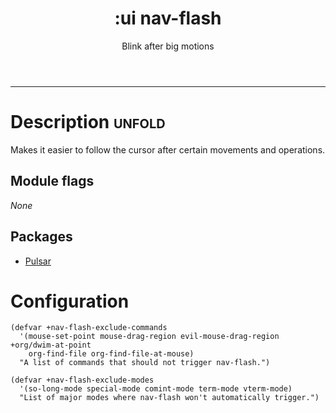 #+title:    :ui nav-flash
#+subtitle: Blink after big motions
#+created:  June 04, 2017

-----

* Description :unfold:
Makes it easier to follow the cursor after certain movements and operations.

** Module flags
/None/

** Packages
- [[https://protesilaos.com/emacs/pulsar][Pulsar]]

* Configuration
#+begin_src elisp
(defvar +nav-flash-exclude-commands
  '(mouse-set-point mouse-drag-region evil-mouse-drag-region +org/dwim-at-point
    org-find-file org-find-file-at-mouse)
  "A list of commands that should not trigger nav-flash.")

(defvar +nav-flash-exclude-modes
  '(so-long-mode special-mode comint-mode term-mode vterm-mode)
  "List of major modes where nav-flash won't automatically trigger.")
#+end_src

